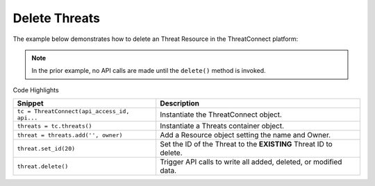 Delete Threats
^^^^^^^^^^^^^^

The example below demonstrates how to delete an Threat Resource in the
ThreatConnect platform:

.. code-block:: python
    :emphasize-lines: 11-14,17-18

    # replace the line below with the standard, TC script heading described here:
    # https://docs.threatconnect.com/en/dev/python/python_sdk.html#standard-script-heading
    ...

    tc = ThreatConnect(api_access_id, api_secret_key, api_default_org, api_base_url)

    # instantiate Threats object
    threats = tc.threats()

    owner = 'Example Community'
    # create an empty Threat
    threat = threats.add('', owner)
    # set the ID of the new Threat to the ID of the Threat you would like to delete
    threat.set_id(123456)

    try:
        # delete the Threat
        threat.delete()
    except RuntimeError as e:
        print(e)
        sys.exit(1)

.. note:: In the prior example, no API calls are made until the ``delete()`` method is invoked.

Code Highlights

+----------------------------------------------+-------------------------------------------------------------------+
| Snippet                                      | Description                                                       |
+==============================================+===================================================================+
| ``tc = ThreatConnect(api_access_id, api...`` | Instantiate the ThreatConnect object.                             |
+----------------------------------------------+-------------------------------------------------------------------+
| ``threats = tc.threats()``                   | Instantiate a Threats container object.                           |
+----------------------------------------------+-------------------------------------------------------------------+
| ``threat = threats.add('', owner)``          | Add a Resource object setting the name and Owner.                 |
+----------------------------------------------+-------------------------------------------------------------------+
| ``threat.set_id(20)``                        | Set the ID of the Threat to the **EXISTING** Threat ID to delete. |
+----------------------------------------------+-------------------------------------------------------------------+
| ``threat.delete()``                          | Trigger API calls to write all added, deleted, or modified data.  |
+----------------------------------------------+-------------------------------------------------------------------+

